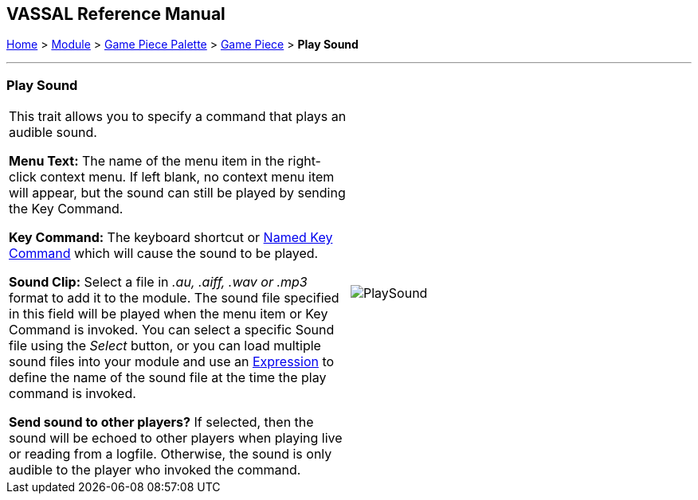 == VASSAL Reference Manual
[#top]

[.small]#<<index.adoc#toc,Home>> > <<GameModule.adoc#top,Module>> > <<PieceWindow.adoc#top,Game Piece Palette>># [.small]#> <<GamePiece.adoc#top,Game Piece>># [.small]#> *Play Sound*#

'''''

=== Play Sound

[cols=",",]
|===
|This trait allows you to specify a command that plays an audible sound.

*Menu Text:*  The name of the menu item in the right-click context menu.
If left blank, no context menu item will appear, but the sound can still be played by sending the Key Command.

*Key Command:*  The keyboard shortcut or <<NamedKeyCommand.adoc#top,Named Key Command>> which will cause the sound to be played.

*Sound Clip:*  Select a file in _.au, .aiff, .wav or .mp3_ format to add it to the module.
The sound file specified in this field will be played when the menu item or Key Command is invoked.
You can select a specific Sound file using the _Select_ button, or you can load multiple sound files into your module and use an <<Expression.adoc#top,Expression>> to define the name of the sound file at the time the play command is invoked.

*Send sound to other players?*  If selected, then the sound will be echoed to other players when playing live or reading from a logfile.
Otherwise, the sound is only audible to the player who invoked the command.

|image:images/PlaySound.png[]
|===
